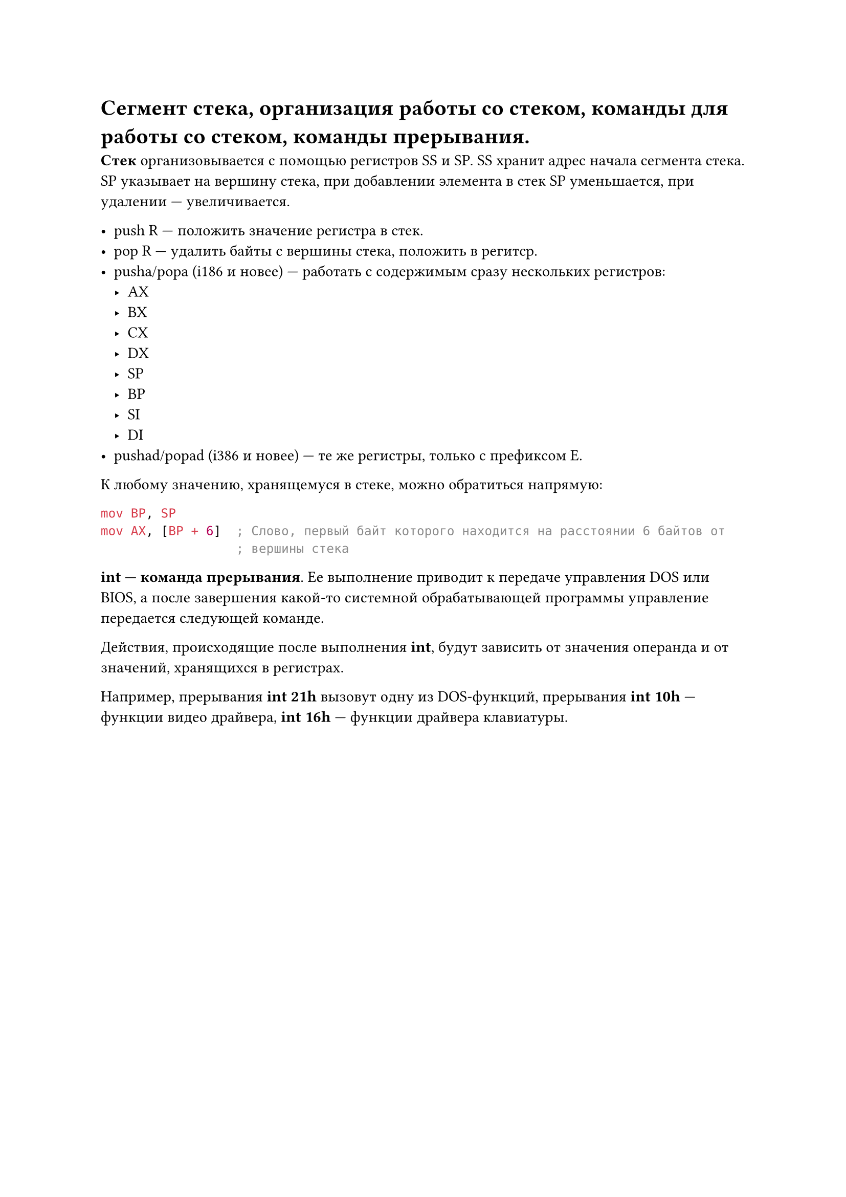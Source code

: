 = Сегмент стека, организация работы со стеком, команды для работы со стеком, команды прерывания.

*Стек* организовывается с помощью регистров SS и SP. SS хранит адрес начала сегмента стека. SP указывает на вершину стека, при добавлении элемента в стек SP уменьшается, при удалении --- увеличивается.

- push R --- положить значение регистра в стек.
- pop R --- удалить байты с вершины стека, положить в регитср.
- pusha/popa (i186 и новее) --- работать с содержимым сразу нескольких регистров:
  - AX
  - BX
  - CX
  - DX
  - SP
  - BP
  - SI
  - DI
- pushad/popad (i386 и новее) --- те же регистры, только с префиксом E.

К любому значению, хранящемуся в стеке, можно обратиться напрямую:

```asm
mov BP, SP
mov AX, [BP + 6]  ; Слово, первый байт которого находится на расстоянии 6 байтов от
                  ; вершины стека
```

*int --- команда прерывания*. Ее выполнение приводит к передаче управления DOS или BIOS, а после завершения какой-то системной обрабатывающей программы управление передается следующей команде.

Действия, происходящие после выполнения *int*, будут зависить от значения операнда и от значений, хранящихся в регистрах.

Например, прерывания *int 21h* вызовут одну из DOS-функций, прерывания *int 10h* --- функции видео драйвера, *int 16h* --- функции драйвера клавиатуры.
